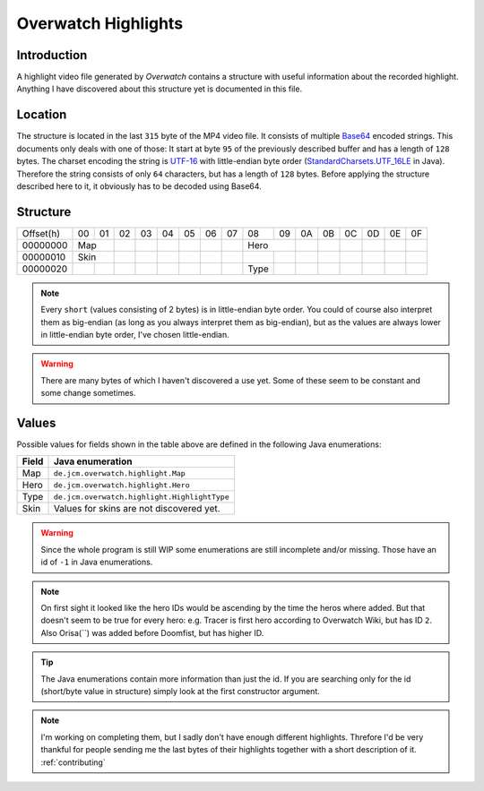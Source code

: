 .. _`Base64`: https://en.wikipedia.org/wiki/Base64
.. _`UTF-16`: https://en.wikipedia.org/wiki/UTF-16
.. _`StandardCharsets.UTF_16LE`: https://docs.oracle.com/javase/7/docs/api/java/nio/charset/StandardCharsets.html#UTF_16LE

Overwatch Highlights
====================

Introduction
------------

A highlight video file generated by `Overwatch` contains a structure with useful information about the recorded highlight.
Anything I have discovered about this structure yet is documented in this file.

Location
--------

The structure is located in the last ``315`` byte of the MP4 video file. It consists of multiple `Base64`_ encoded strings.
This documents only deals with one of those: It start at byte ``95`` of the previously described buffer and has a length of ``128`` bytes.
The charset encoding the string is `UTF-16`_ with little-endian byte order (`StandardCharsets.UTF_16LE`_ in Java).
Therefore the string consists of only ``64`` characters, but has a length of ``128`` bytes.
Before applying the structure described here to it, it obviously has to be decoded using Base64.

Structure
---------

+-----------+----+----+----+----+----+----+----+----+------+----+----+----+----+----+----+----+
| Offset(h) | 00 | 01 | 02 | 03 | 04 | 05 | 06 | 07 | 08   | 09 | 0A | 0B | 0C | 0D | 0E | 0F |
+-----------+----+----+----+----+----+----+----+----+------+----+----+----+----+----+----+----+
| 00000000  | Map     |    |    |    |    |    |    |    Hero   |    |    |    |    |    |    |
+-----------+----+----+----+----+----+----+----+----+------+----+----+----+----+----+----+----+
| 00000010  | Skin    |    |    |    |    |    |    |      |    |    |    |    |    |    |    |
+-----------+----+----+----+----+----+----+----+----+------+----+----+----+----+----+----+----+
| 00000020  |    |    |    |    |    |    |    |    | Type |    |    |    |    |    |    |    |
+-----------+----+----+----+----+----+----+----+----+------+----+----+----+----+----+----+----+

.. NOTE::
   Every ``short`` (values consisting of 2 bytes) is in little-endian byte order.
   You could of course also interpret them as big-endian (as long as you always interpret them as big-endian),
   but as the values are always lower in little-endian byte order, I've chosen little-endian.
   
.. WARNING::
   There are many bytes of which I haven't discovered a use yet.
   Some of these seem to be constant and some change sometimes.

Values
------

Possible values for fields shown in the table above are defined in the following Java enumerations:

+-------+----------------------------------------------+
| Field | Java enumeration                             |
+=======+==============================================+
| Map   | ``de.jcm.overwatch.highlight.Map``           |
+-------+----------------------------------------------+
| Hero  | ``de.jcm.overwatch.highlight.Hero``          |
+-------+----------------------------------------------+
| Type  | ``de.jcm.overwatch.highlight.HighlightType`` |
+-------+----------------------------------------------+
| Skin  | Values for skins are not discovered yet.     |
+-------+----------------------------------------------+

.. WARNING::
   Since the whole program is still WIP some enumerations are still incomplete and/or missing.
   Those have an id of ``-1`` in Java enumerations.  

.. NOTE::
   On first sight it looked like the hero IDs would be ascending by the time the heros where added.
   But that doesn't seem to be true for every hero:
   e.g. Tracer is first hero according to Overwatch Wiki, but has ID ``2``.
   Also Orisa(``) was added before Doomfist, but has higher ID.

.. TIP::
   The Java enumerations contain more information than just the id.
   If you are searching only for the id (short/byte value in structure) simply look at the first constructor argument.

.. NOTE::
   I'm working on completing them, but I sadly don't have enough different highlights.
   Threfore I'd be very thankful for people sending me the last bytes of their highlights together with a short description of it. 
   :ref:`contributing`
